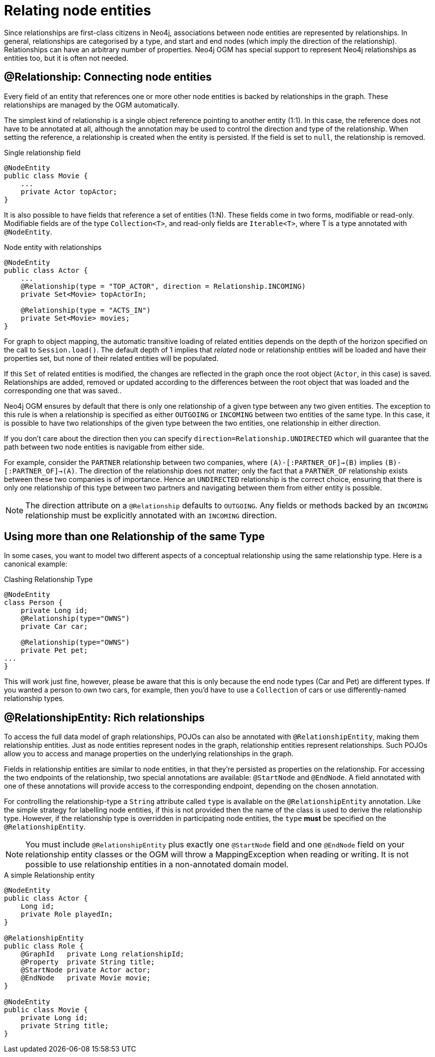 [[reference_programming-model_relationships]]
= Relating node entities

Since relationships are first-class citizens in Neo4j, associations between node entities are represented by relationships. 
In general, relationships are categorised by a type, and start and end nodes (which imply the direction of the relationship).
Relationships can have an arbitrary number of properties. 
Neo4j OGM has special support to represent Neo4j relationships as entities too, but it is often not needed.

== @Relationship: Connecting node entities

Every field of an entity that references one or more other node entities is backed by relationships in the graph.
These relationships are managed by the OGM automatically.

The simplest kind of relationship is a single object reference pointing to another entity (1:1).
In this case, the reference does not have to be annotated at all, although the annotation may be used to control the direction and type of the relationship.
When setting the reference, a relationship is created when the entity is persisted.
If the field is set to `null`, the relationship is removed.

.Single relationship field
[source,java]
----
@NodeEntity
public class Movie {
    ...
    private Actor topActor;
}
----

It is also possible to have fields that reference a set of entities (1:N).
These fields come in two forms, modifiable or read-only. 
Modifiable fields are of the type `Collection<T>`, and read-only fields are `Iterable<T>`, where T is a type annotated with `@NodeEntity`.

.Node entity with relationships
[source,java]
----
@NodeEntity
public class Actor {
    ...
    @Relationship(type = "TOP_ACTOR", direction = Relationship.INCOMING)
    private Set<Movie> topActorIn;

    @Relationship(type = "ACTS_IN")
    private Set<Movie> movies;
}
----

For graph to object mapping, the automatic transitive loading of related entities depends on the depth of the horizon specified on the call to `Session.load()`.
The default depth of 1 implies that _related_ node or relationship entities will be loaded and have their properties set, but none of their related entities will be populated.

If this `Set` of related entities is modified, the changes are reflected in the graph once the root object (`Actor`, in this case) is saved. 
Relationships are added, removed or updated according to the differences between the root object that was loaded and the corresponding one that was saved..

Neo4j OGM ensures by default that there is only one relationship of a given type between any two given entities.
The exception to this rule is when a relationship is specified as either `OUTGOING` or `INCOMING` between two entities of the same type.
In this case, it is possible to have two relationships of the given type between the two entities, one relationship in either direction.

If you don't care about the direction then you can specify `direction=Relationship.UNDIRECTED` which will guarantee that the path between two node entities is navigable from either side.

For example, consider the `PARTNER` relationship between two companies, where `(A)-[:PARTNER_OF]->(B)` implies `(B)-[:PARTNER_OF]->(A)`.
The direction of the relationship does not matter; only the fact that a `PARTNER_OF` relationship exists between these two companies is of importance.
Hence an `UNDIRECTED` relationship is the correct choice, ensuring that there is only one relationship of this type between two partners and navigating between them from either entity is possible.

[NOTE]
====
The direction attribute on a `@Relationship` defaults to `OUTGOING`. Any fields or methods backed by an `INCOMING` relationship must be explicitly annotated with an `INCOMING` direction.
====

[[reference_programming_model_relationships_relationshiptypediscrimination]]
== Using more than one Relationship of the same Type

In some cases, you want to model two different aspects of a conceptual relationship using the same relationship type.
Here is a canonical example:

.Clashing Relationship Type
[source,java]
----
@NodeEntity
class Person {
    private Long id;
    @Relationship(type="OWNS")
    private Car car;

    @Relationship(type="OWNS")
    private Pet pet;
...
}
----

This will work just fine, however, please be aware that this is only because the end node types (Car and Pet) are different types.
If you wanted a person to own two cars, for example, then you'd have to use a `Collection` of cars or use differently-named relationship types.

== @RelationshipEntity: Rich relationships

To access the full data model of graph relationships, POJOs can also be annotated with `@RelationshipEntity`, making them relationship entities. 
Just as node entities represent nodes in the graph, relationship entities represent relationships.
Such POJOs allow you to access and manage properties on the underlying relationships in the graph.

Fields in relationship entities are similar to node entities, in that they're persisted as properties on the relationship. 
For accessing the two endpoints of the relationship, two special annotations are available: `@StartNode` and `@EndNode`. 
A field annotated with one of these annotations will provide access to the corresponding endpoint, depending on the chosen annotation.

For controlling the relationship-type a `String` attribute called `type` is available on the `@RelationshipEntity` annotation.  
Like the simple strategy for labelling node entities, if this is not provided then the name of the class is used to derive the relationship type.
However, if the relationship type is overridden in participating node entities, the `type` *must* be specified on the `@RelationshipEntity`.

[NOTE]
====
You must include `@RelationshipEntity` plus exactly one `@StartNode` field and one `@EndNode` field on your relationship entity classes or the OGM will throw a MappingException when reading or writing.  
It is not possible to use relationship entities in a non-annotated domain model.
====

.A simple Relationship entity
[source,java]
----
@NodeEntity
public class Actor {
    Long id;
    private Role playedIn;
}

@RelationshipEntity
public class Role {
    @GraphId   private Long relationshipId;
    @Property  private String title;
    @StartNode private Actor actor;
    @EndNode   private Movie movie;
}

@NodeEntity
public class Movie {
    private Long id;
    private String title;
}
----


